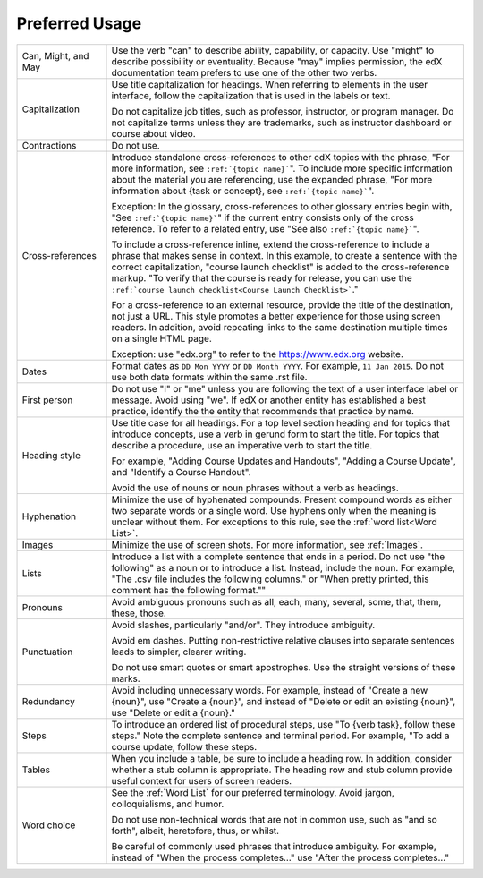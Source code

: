 .. _Preferred Usage:

#################
Preferred Usage
#################

.. list-table::
  :widths: 20 80

  * - Can, Might, and May
    - Use the verb "can" to describe ability, capability, or capacity. Use
      "might" to describe possibility or eventuality. Because "may" implies
      permission, the edX documentation team prefers to use one of the other
      two verbs.
  * - Capitalization
    - Use title capitalization for headings. When referring to elements in the
      user interface, follow the capitalization that is used in the labels or
      text.

      Do not capitalize job titles, such as professor, instructor, or program
      manager. Do not capitalize terms unless they are trademarks, such as
      instructor dashboard or course about video.
  * - Contractions
    - Do not use.
  * - Cross-references
    - Introduce standalone cross-references to other edX topics with the
      phrase, "For more information, see ``:ref:`{topic name}```". To include
      more specific information about the material you are referencing, use the
      expanded phrase, "For more information about {task or concept}, see
      ``:ref:`{topic name}```".

      Exception: In the glossary, cross-references to other glossary entries
      begin with, "See ``:ref:`{topic name}```" if the current entry consists
      only of the cross reference. To refer to a related entry, use "See also
      ``:ref:`{topic name}```".

      To include a cross-reference inline, extend the cross-reference to
      include a phrase that makes sense in context. In this example, to create
      a sentence with the correct capitalization, "course launch checklist" is
      added to the cross-reference markup. "To verify that the course is ready
      for release, you can use the ``:ref:`course launch checklist<Course
      Launch Checklist>```."

      For a cross-reference to an external resource, provide the title of the
      destination, not just a URL. This style promotes a better experience
      for those using screen readers. In addition, avoid repeating links to the
      same destination multiple times on a single HTML page.

      Exception: use "edx.org" to refer to the https://www.edx.org website.

  * - Dates
    - Format dates as ``DD Mon YYYY`` or ``DD Month YYYY``. For example, ``11
      Jan 2015``. Do not use both date formats within the same .rst file.
  * - First person
    - Do not use "I" or "me" unless you are following the text of a user
      interface label or message. Avoid using "we". If edX or another entity
      has established a best practice, identify the the entity that recommends
      that practice by name.
  * - Heading style
    - Use title case for all headings. For a top level section heading and for
      topics that introduce concepts, use a verb in gerund form to start the
      title. For topics that describe a procedure, use an imperative verb to
      start the title.

      For example, "Adding Course Updates and Handouts", "Adding a Course
      Update", and "Identify a Course Handout".

      Avoid the use of nouns or noun phrases without a verb as headings.

  * - Hyphenation
    - Minimize the use of hyphenated compounds. Present compound words as
      either two separate words or a single word. Use hyphens only when the
      meaning is unclear without them. For exceptions to this rule, see the
      :ref:`word list<Word List>`.
  * - Images
    - Minimize the use of screen shots. For more information, see
      :ref:`Images`.
  * - Lists
    - Introduce a list with a complete sentence that ends in a period. Do not
      use "the following" as a noun or to introduce a list. Instead, include
      the noun. For example, "The .csv file includes the following columns." or
      "When pretty printed, this comment has the following format.""
  * - Pronouns
    - Avoid ambiguous pronouns such as all, each, many, several, some, that,
      them, these, those.
  * - Punctuation
    - Avoid slashes, particularly "and/or". They introduce ambiguity.

      Avoid em dashes. Putting non-restrictive relative clauses into separate
      sentences leads to simpler, clearer writing.

      Do not use smart quotes or smart apostrophes. Use the straight versions
      of these marks.

  * - Redundancy
    - Avoid including unnecessary words. For example, instead of "Create a new
      {noun}", use "Create a {noun}", and instead of "Delete or edit an
      existing {noun}", use "Delete or edit a {noun}."
  * - Steps
    - To introduce an ordered list of procedural steps, use "To {verb task},
      follow these steps." Note the complete sentence and terminal period. For
      example, "To add a course update, follow these steps.
  * - Tables
    - When you include a table, be sure to include a heading row. In addition,
      consider whether a stub column is appropriate. The heading row and stub
      column provide useful context for users of screen readers.
  * - Word choice
    - See the :ref:`Word List` for our preferred terminology. Avoid jargon,
      colloquialisms, and humor.

      Do not use non-technical words that are not in common use, such as "and
      so forth", albeit, heretofore, thus, or whilst.

      Be careful of commonly used phrases that introduce ambiguity. For
      example, instead of "When the process completes..." use "After the
      process completes..."
